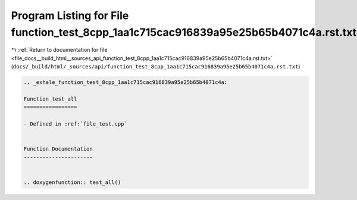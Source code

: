 
.. _program_listing_file_docs__build_html__sources_api_function_test_8cpp_1aa1c715cac916839a95e25b65b4071c4a.rst.txt:

Program Listing for File function_test_8cpp_1aa1c715cac916839a95e25b65b4071c4a.rst.txt
======================================================================================

|exhale_lsh| :ref:`Return to documentation for file <file_docs__build_html__sources_api_function_test_8cpp_1aa1c715cac916839a95e25b65b4071c4a.rst.txt>` (``docs/_build/html/_sources/api/function_test_8cpp_1aa1c715cac916839a95e25b65b4071c4a.rst.txt``)

.. |exhale_lsh| unicode:: U+021B0 .. UPWARDS ARROW WITH TIP LEFTWARDS

.. code-block:: cpp

   .. _exhale_function_test_8cpp_1aa1c715cac916839a95e25b65b4071c4a:
   
   Function test_all
   =================
   
   - Defined in :ref:`file_test.cpp`
   
   
   Function Documentation
   ----------------------
   
   
   .. doxygenfunction:: test_all()
